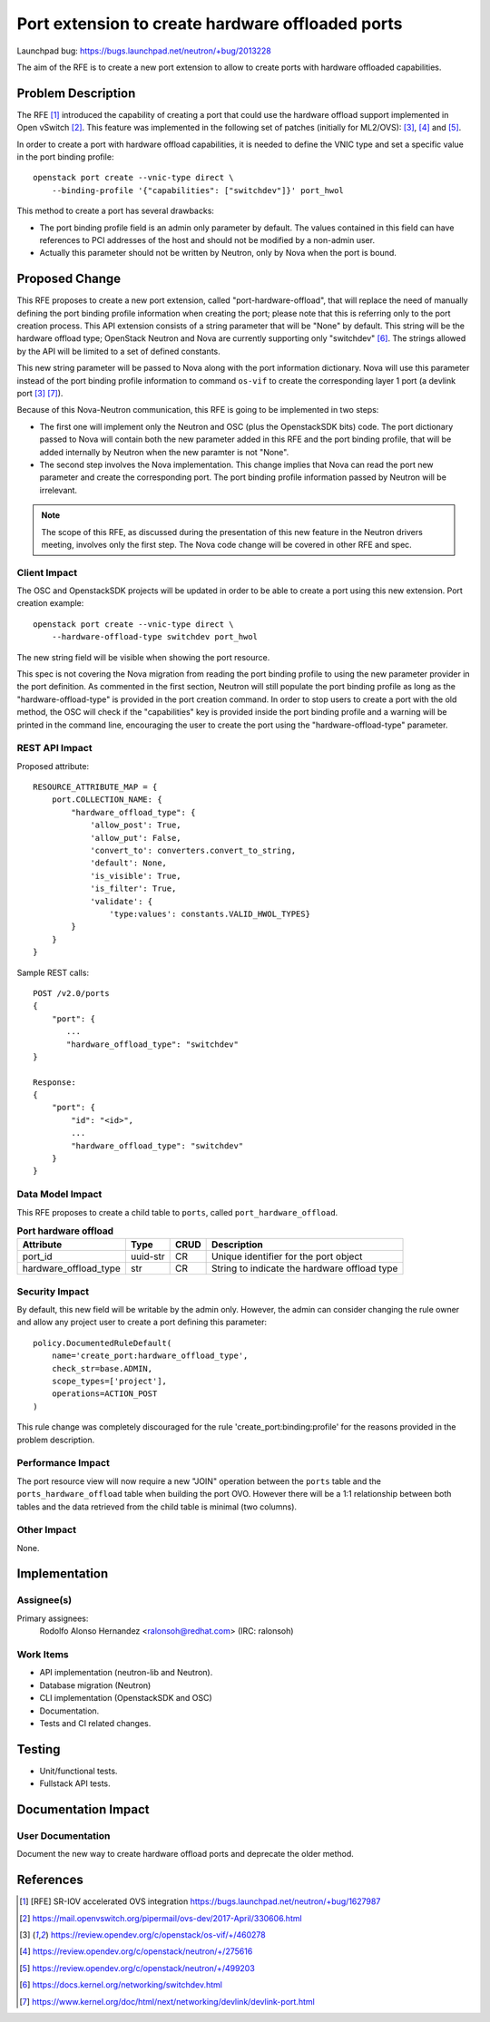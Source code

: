 ..
 This work is licensed under a Creative Commons Attribution 3.0 Unported
 License.

 http://creativecommons.org/licenses/by/3.0/legalcode

=================================================
Port extension to create hardware offloaded ports
=================================================

Launchpad bug: https://bugs.launchpad.net/neutron/+bug/2013228

The aim of the RFE is to create a new port extension to allow to create ports
with hardware offloaded capabilities.


Problem Description
===================

The RFE [1]_ introduced the capability of creating a port that could use the
hardware offload support implemented in Open vSwitch [2]_. This feature was
implemented in the following set of patches (initially for ML2/OVS): [3]_,
[4]_ and [5]_.

In order to create a port with hardware offload capabilities, it is needed to
define the VNIC type and set a specific value in the port binding profile::

    openstack port create --vnic-type direct \
        --binding-profile '{"capabilities": ["switchdev"]}' port_hwol


This method to create a port has several drawbacks:

* The port binding profile field is an admin only parameter by default.
  The values contained in this field can have references to PCI addresses of
  the host and should not be modified by a non-admin user.
* Actually this parameter should not be written by Neutron, only by Nova when
  the port is bound.


Proposed Change
===============

This RFE proposes to create a new port extension, called
"port-hardware-offload", that will replace the need of manually defining the
port binding profile information when creating the port; please note that
this is referring only to the port creation process. This API extension
consists of a string parameter that will be "None" by default. This string
will be the hardware offload type; OpenStack Neutron and Nova are currently
supporting only "switchdev" [6]_. The strings allowed by the API will be
limited to a set of defined constants.

This new string parameter will be passed to Nova along with the port
information dictionary. Nova will use this parameter instead of the port
binding profile information to command ``os-vif`` to create the
corresponding layer 1 port (a devlink port [3]_ [7]_).

Because of this Nova-Neutron communication, this RFE is going to be implemented
in two steps:

* The first one will implement only the Neutron and OSC (plus the OpenstackSDK
  bits) code. The port dictionary passed to Nova will contain both the new
  parameter added in this RFE and the port binding profile, that will be added
  internally by Neutron when the new paramter is not "None".

* The second step involves the Nova implementation. This change implies that
  Nova can read the port new parameter and create the corresponding port. The
  port binding profile information passed by Neutron will be irrelevant.

.. NOTE::

    The scope of this RFE, as discussed during the presentation of this new
    feature in the Neutron drivers meeting, involves only the first step. The
    Nova code change will be covered in other RFE and spec.


Client Impact
-------------

The OSC and OpenstackSDK projects will be updated in order to be able to create
a port using this new extension. Port creation example::

    openstack port create --vnic-type direct \
        --hardware-offload-type switchdev port_hwol


The new string field will be visible when showing the port resource.

This spec is not covering the Nova migration from reading the port binding
profile to using the new parameter provider in the port definition. As
commented in the first section, Neutron will still populate the port binding
profile as long as the "hardware-offload-type" is provided in the port
creation command. In order to stop users to create a port with the old
method, the OSC will check if the "capabilities" key is provided inside the
port binding profile and a warning will be printed in the command line,
encouraging the user to create the port using the "hardware-offload-type"
parameter.


REST API Impact
---------------

Proposed attribute::

    RESOURCE_ATTRIBUTE_MAP = {
        port.COLLECTION_NAME: {
            "hardware_offload_type": {
                'allow_post': True,
                'allow_put': False,
                'convert_to': converters.convert_to_string,
                'default': None,
                'is_visible': True,
                'is_filter': True,
                'validate': {
                    'type:values': constants.VALID_HWOL_TYPES}
            }
        }
    }


Sample REST calls::

    POST /v2.0/ports
    {
        "port": {
           ...
           "hardware_offload_type": "switchdev"
    }

    Response:
    {
        "port": {
            "id": "<id>",
            ...
            "hardware_offload_type": "switchdev"
        }
    }


Data Model Impact
-----------------

This RFE proposes to create a child table to ``ports``, called
``port_hardware_offload``.

.. table:: **Port hardware offload**

    ===================== ======== ==== =====================================
    Attribute             Type     CRUD Description
    ===================== ======== ==== =====================================
    port_id               uuid-str CR   Unique identifier for the port object
    hardware_offload_type str      CR   String to indicate the hardware
                                        offload type
    ===================== ======== ==== =====================================


Security Impact
---------------

By default, this new field will be writable by the admin only. However, the
admin can consider changing the rule owner and allow any project user to create
a port defining this parameter::

    policy.DocumentedRuleDefault(
        name='create_port:hardware_offload_type',
        check_str=base.ADMIN,
        scope_types=['project'],
        operations=ACTION_POST
    )


This rule change was completely discouraged for the rule
'create_port:binding:profile' for the reasons provided in the problem
description.


Performance Impact
------------------

The port resource view will now require a new "JOIN" operation between the
``ports`` table and the ``ports_hardware_offload`` table when building the
port OVO. However there will be a 1:1 relationship between both tables and the
data retrieved from the child table is minimal (two columns).


Other Impact
------------

None.


Implementation
==============

Assignee(s)
-----------

Primary assignees:
  Rodolfo Alonso Hernandez <ralonsoh@redhat.com> (IRC: ralonsoh)

Work Items
----------

* API implementation (neutron-lib and Neutron).
* Database migration (Neutron)
* CLI implementation (OpenstackSDK and OSC)
* Documentation.
* Tests and CI related changes.


Testing
=======

* Unit/functional tests.
* Fullstack API tests.


Documentation Impact
====================

User Documentation
------------------

Document the new way to create hardware offload ports and deprecate the older
method.


References
==========

.. [1] [RFE] SR-IOV accelerated OVS integration
       https://bugs.launchpad.net/neutron/+bug/1627987
.. [2] https://mail.openvswitch.org/pipermail/ovs-dev/2017-April/330606.html
.. [3] https://review.opendev.org/c/openstack/os-vif/+/460278
.. [4] https://review.opendev.org/c/openstack/neutron/+/275616
.. [5] https://review.opendev.org/c/openstack/neutron/+/499203
.. [6] https://docs.kernel.org/networking/switchdev.html
.. [7] https://www.kernel.org/doc/html/next/networking/devlink/devlink-port.html
